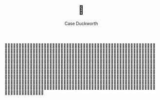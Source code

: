 #+TITLE: 💩
#+AUTHOR: Case Duckworth

💩💩💩💩💩💩💩💩💩💩💩💩💩💩💩💩💩💩💩💩💩💩💩💩💩💩💩💩💩💩💩💩💩💩💩💩💩💩💩💩💩💩💩💩💩💩💩💩💩💩💩💩💩💩💩💩💩💩💩💩💩💩💩💩💩💩💩💩💩💩💩💩💩💩💩💩💩💩💩💩💩💩💩💩💩💩💩💩💩💩💩💩💩💩💩💩💩💩💩💩💩💩💩💩💩💩💩💩💩💩💩💩💩💩💩💩💩💩💩💩💩💩💩💩💩💩💩💩💩💩💩💩💩💩💩💩💩💩💩💩💩💩💩💩💩💩💩💩💩💩💩💩💩💩💩💩💩💩💩💩💩💩💩💩💩💩💩💩💩💩💩💩💩💩💩💩💩💩💩💩💩💩💩💩💩💩💩💩💩💩💩💩💩💩💩💩💩💩💩💩💩💩💩💩💩💩💩💩💩💩💩💩💩💩💩💩💩💩💩💩💩💩💩💩💩💩💩💩💩💩💩💩💩💩💩💩💩💩💩💩💩💩💩💩💩💩💩💩💩💩💩💩💩💩💩💩💩💩💩💩💩💩💩💩💩💩💩💩💩💩💩💩💩💩💩💩💩💩💩💩💩💩💩💩💩💩💩💩💩💩💩💩💩💩💩💩💩💩💩💩💩💩💩💩💩💩💩💩💩💩💩💩💩💩💩💩💩💩💩💩💩💩💩💩💩💩💩💩💩💩💩💩💩💩💩💩💩💩💩💩💩💩💩💩💩💩💩💩💩💩💩💩💩💩💩💩💩💩💩💩💩💩💩💩💩💩💩💩💩💩💩💩💩💩💩💩💩💩💩💩💩💩💩💩💩💩💩💩💩💩💩💩💩💩💩💩💩💩💩💩💩💩💩💩💩💩💩💩💩💩💩💩💩💩💩💩💩💩💩💩💩💩💩💩💩💩💩💩💩💩💩💩💩💩💩💩💩💩💩💩💩💩💩💩💩💩💩💩💩💩💩💩💩💩💩💩💩💩💩💩💩💩💩💩💩💩💩💩💩💩💩💩💩💩💩💩💩💩💩💩💩💩💩💩💩💩💩💩💩💩💩💩💩💩💩💩💩💩💩💩
